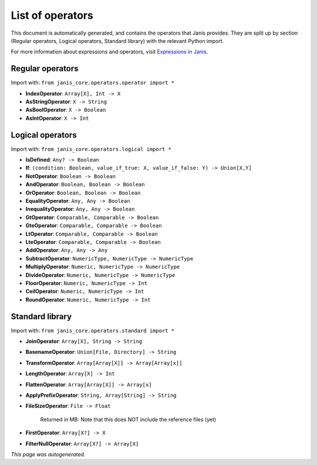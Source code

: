 
List of operators
===================

This document is automatically generated, and contains the operators that Janis
provides. They are split up by section (Regular operators, Logical operators, Standard library) with
the relevant Python import.

For more information about expressions and operators, visit `Expressions in Janis <https://janis.readthedocs.io/en/latest/references/expressions.html>`_.


Regular operators
+++++++++++++++++

Import with: ``from janis_core.operators.operator import *``





- **IndexOperator**: ``Array[X], Int -> X``





- **AsStringOperator**: ``X -> String``





- **AsBoolOperator**: ``X -> Boolean``





- **AsIntOperator**: ``X -> Int``





Logical operators
+++++++++++++++++

Import with: ``from janis_core.operators.logical import *``





- **IsDefined**: ``Any? -> Boolean``





- **If**: ``(condition: Boolean, value_if_true: X, value_if_false: Y) -> Union[X,Y]``





- **NotOperator**: ``Boolean -> Boolean``





- **AndOperator**: ``Boolean, Boolean -> Boolean``





- **OrOperator**: ``Boolean, Boolean -> Boolean``





- **EqualityOperator**: ``Any, Any -> Boolean``





- **InequalityOperator**: ``Any, Any -> Boolean``





- **GtOperator**: ``Comparable, Comparable -> Boolean``





- **GteOperator**: ``Comparable, Comparable -> Boolean``





- **LtOperator**: ``Comparable, Comparable -> Boolean``





- **LteOperator**: ``Comparable, Comparable -> Boolean``





- **AddOperator**: ``Any, Any -> Any``





- **SubtractOperator**: ``NumericType, NumericType -> NumericType``





- **MultiplyOperator**: ``Numeric, NumericType -> NumericType``





- **DivideOperator**: ``Numeric, NumericType -> NumericType``





- **FloorOperator**: ``Numeric, NumericType -> Int``





- **CeilOperator**: ``Numeric, NumericType -> Int``





- **RoundOperator**: ``Numeric, NumericType -> Int``





Standard library
++++++++++++++++

Import with: ``from janis_core.operators.standard import *``





- **JoinOperator**: ``Array[X], String -> String``





- **BasenameOperator**: ``Union[File, Directory] -> String``





- **TransformOperator**: ``Array[Array[X]] -> Array[Array[x]]``





- **LengthOperator**: ``Array[X] -> Int``





- **FlattenOperator**: ``Array[Array[X]] -> Array[x]``





- **ApplyPrefixOperator**: ``String, Array[String] -> String``





- **FileSizeOperator**: ``File -> Float``


    Returned in MB: Note that this does NOT include the reference files (yet)
    



- **FirstOperator**: ``Array[X?] -> X``





- **FilterNullOperator**: ``Array[X?] -> Array[X]``





*This page was autogenerated.*
